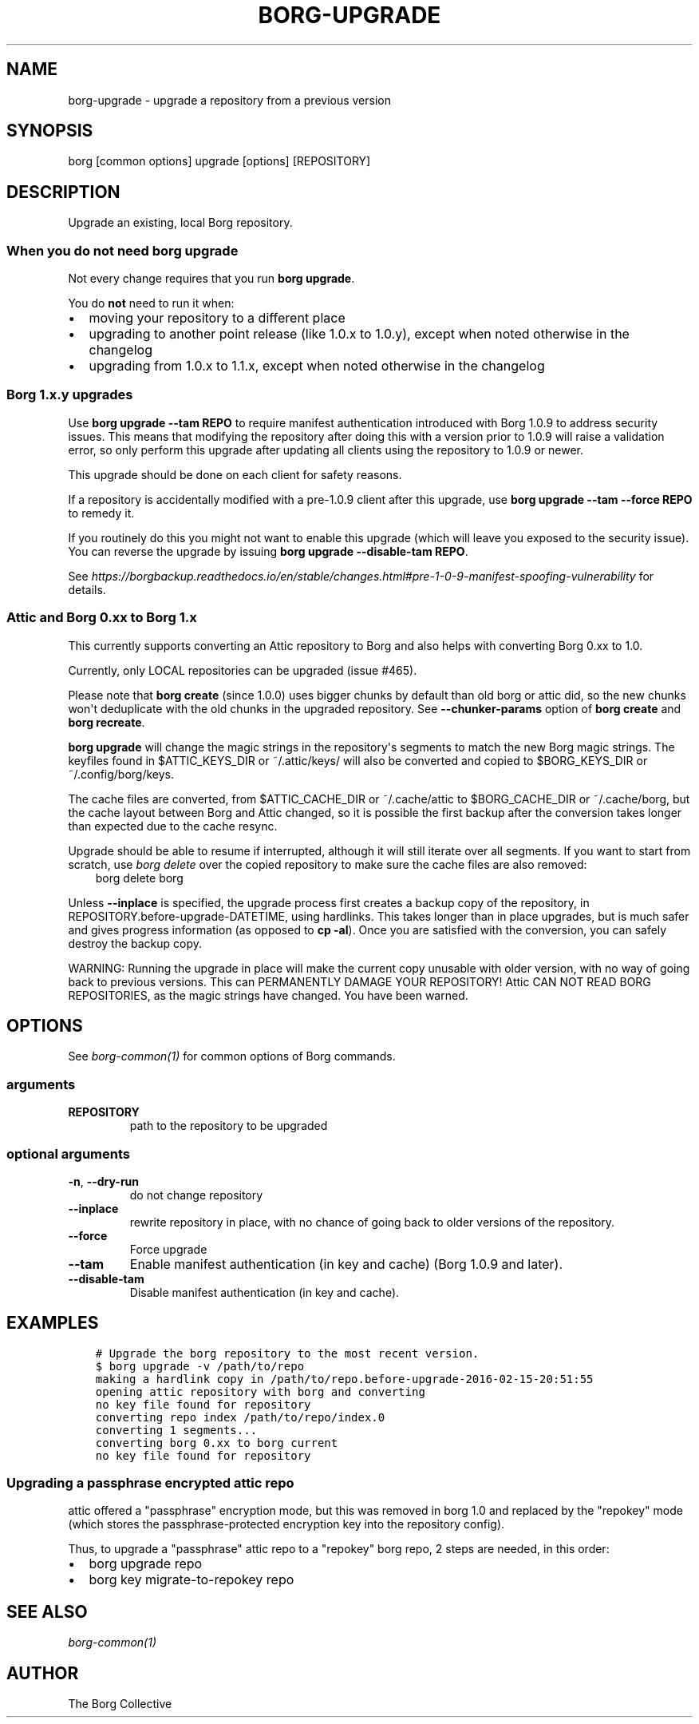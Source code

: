 .\" Man page generated from reStructuredText.
.
.TH BORG-UPGRADE 1 "2017-09-09" "" "borg backup tool"
.SH NAME
borg-upgrade \- upgrade a repository from a previous version
.
.nr rst2man-indent-level 0
.
.de1 rstReportMargin
\\$1 \\n[an-margin]
level \\n[rst2man-indent-level]
level margin: \\n[rst2man-indent\\n[rst2man-indent-level]]
-
\\n[rst2man-indent0]
\\n[rst2man-indent1]
\\n[rst2man-indent2]
..
.de1 INDENT
.\" .rstReportMargin pre:
. RS \\$1
. nr rst2man-indent\\n[rst2man-indent-level] \\n[an-margin]
. nr rst2man-indent-level +1
.\" .rstReportMargin post:
..
.de UNINDENT
. RE
.\" indent \\n[an-margin]
.\" old: \\n[rst2man-indent\\n[rst2man-indent-level]]
.nr rst2man-indent-level -1
.\" new: \\n[rst2man-indent\\n[rst2man-indent-level]]
.in \\n[rst2man-indent\\n[rst2man-indent-level]]u
..
.SH SYNOPSIS
.sp
borg [common options] upgrade [options] [REPOSITORY]
.SH DESCRIPTION
.sp
Upgrade an existing, local Borg repository.
.SS When you do not need borg upgrade
.sp
Not every change requires that you run \fBborg upgrade\fP\&.
.sp
You do \fBnot\fP need to run it when:
.INDENT 0.0
.IP \(bu 2
moving your repository to a different place
.IP \(bu 2
upgrading to another point release (like 1.0.x to 1.0.y),
except when noted otherwise in the changelog
.IP \(bu 2
upgrading from 1.0.x to 1.1.x,
except when noted otherwise in the changelog
.UNINDENT
.SS Borg 1.x.y upgrades
.sp
Use \fBborg upgrade \-\-tam REPO\fP to require manifest authentication
introduced with Borg 1.0.9 to address security issues. This means
that modifying the repository after doing this with a version prior
to 1.0.9 will raise a validation error, so only perform this upgrade
after updating all clients using the repository to 1.0.9 or newer.
.sp
This upgrade should be done on each client for safety reasons.
.sp
If a repository is accidentally modified with a pre\-1.0.9 client after
this upgrade, use \fBborg upgrade \-\-tam \-\-force REPO\fP to remedy it.
.sp
If you routinely do this you might not want to enable this upgrade
(which will leave you exposed to the security issue). You can
reverse the upgrade by issuing \fBborg upgrade \-\-disable\-tam REPO\fP\&.
.sp
See
\fI\%https://borgbackup.readthedocs.io/en/stable/changes.html#pre\-1\-0\-9\-manifest\-spoofing\-vulnerability\fP
for details.
.SS Attic and Borg 0.xx to Borg 1.x
.sp
This currently supports converting an Attic repository to Borg and also
helps with converting Borg 0.xx to 1.0.
.sp
Currently, only LOCAL repositories can be upgraded (issue #465).
.sp
Please note that \fBborg create\fP (since 1.0.0) uses bigger chunks by
default than old borg or attic did, so the new chunks won\(aqt deduplicate
with the old chunks in the upgraded repository.
See \fB\-\-chunker\-params\fP option of \fBborg create\fP and \fBborg recreate\fP\&.
.sp
\fBborg upgrade\fP will change the magic strings in the repository\(aqs
segments to match the new Borg magic strings. The keyfiles found in
$ATTIC_KEYS_DIR or ~/.attic/keys/ will also be converted and
copied to $BORG_KEYS_DIR or ~/.config/borg/keys.
.sp
The cache files are converted, from $ATTIC_CACHE_DIR or
~/.cache/attic to $BORG_CACHE_DIR or ~/.cache/borg, but the
cache layout between Borg and Attic changed, so it is possible
the first backup after the conversion takes longer than expected
due to the cache resync.
.sp
Upgrade should be able to resume if interrupted, although it
will still iterate over all segments. If you want to start
from scratch, use \fIborg delete\fP over the copied repository to
make sure the cache files are also removed:
.INDENT 0.0
.INDENT 3.5
borg delete borg
.UNINDENT
.UNINDENT
.sp
Unless \fB\-\-inplace\fP is specified, the upgrade process first
creates a backup copy of the repository, in
REPOSITORY.before\-upgrade\-DATETIME, using hardlinks. This takes
longer than in place upgrades, but is much safer and gives
progress information (as opposed to \fBcp \-al\fP). Once you are
satisfied with the conversion, you can safely destroy the
backup copy.
.sp
WARNING: Running the upgrade in place will make the current
copy unusable with older version, with no way of going back
to previous versions. This can PERMANENTLY DAMAGE YOUR
REPOSITORY!  Attic CAN NOT READ BORG REPOSITORIES, as the
magic strings have changed. You have been warned.
.SH OPTIONS
.sp
See \fIborg\-common(1)\fP for common options of Borg commands.
.SS arguments
.INDENT 0.0
.TP
.B REPOSITORY
path to the repository to be upgraded
.UNINDENT
.SS optional arguments
.INDENT 0.0
.TP
.B \-n\fP,\fB  \-\-dry\-run
do not change repository
.TP
.B \-\-inplace
rewrite repository in place, with no chance of going back to older versions of the repository.
.TP
.B \-\-force
Force upgrade
.TP
.B \-\-tam
Enable manifest authentication (in key and cache) (Borg 1.0.9 and later).
.TP
.B \-\-disable\-tam
Disable manifest authentication (in key and cache).
.UNINDENT
.SH EXAMPLES
.INDENT 0.0
.INDENT 3.5
.sp
.nf
.ft C
# Upgrade the borg repository to the most recent version.
$ borg upgrade \-v /path/to/repo
making a hardlink copy in /path/to/repo.before\-upgrade\-2016\-02\-15\-20:51:55
opening attic repository with borg and converting
no key file found for repository
converting repo index /path/to/repo/index.0
converting 1 segments...
converting borg 0.xx to borg current
no key file found for repository
.ft P
.fi
.UNINDENT
.UNINDENT
.SS Upgrading a passphrase encrypted attic repo
.sp
attic offered a "passphrase" encryption mode, but this was removed in borg 1.0
and replaced by the "repokey" mode (which stores the passphrase\-protected
encryption key into the repository config).
.sp
Thus, to upgrade a "passphrase" attic repo to a "repokey" borg repo, 2 steps
are needed, in this order:
.INDENT 0.0
.IP \(bu 2
borg upgrade repo
.IP \(bu 2
borg key migrate\-to\-repokey repo
.UNINDENT
.SH SEE ALSO
.sp
\fIborg\-common(1)\fP
.SH AUTHOR
The Borg Collective
.\" Generated by docutils manpage writer.
.
